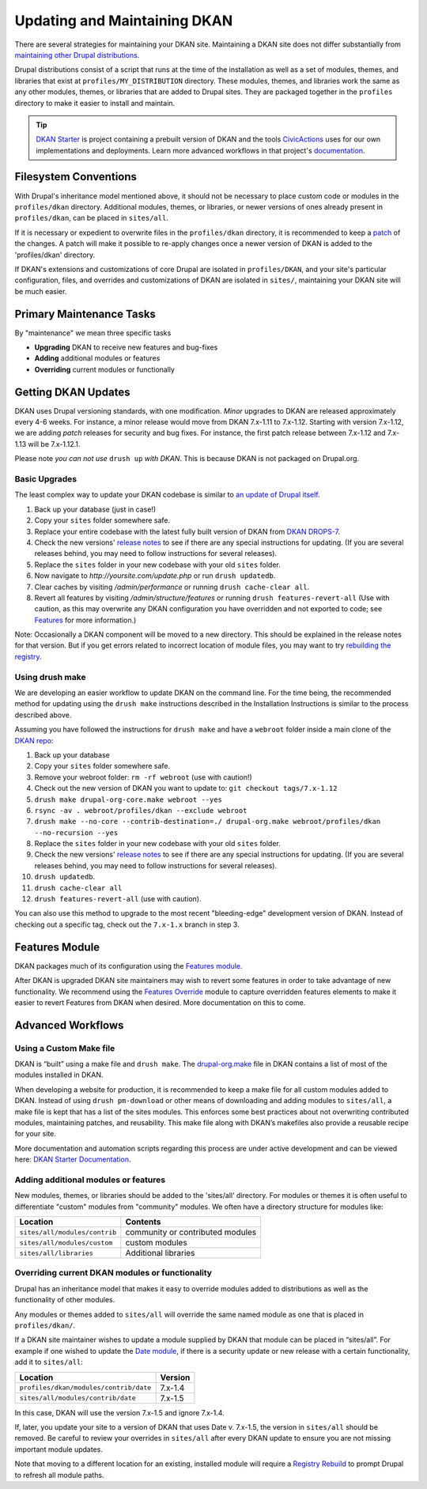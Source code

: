Updating and Maintaining DKAN
=============================

There are several strategies for maintaining your DKAN site. Maintaining
a DKAN site does not differ substantially from `maintaining other Drupal
distributions <https://www.drupal.org/documentation/build/distributions>`__.

Drupal distributions consist of a script that runs at the time of the
installation as well as a set of modules, themes, and libraries that
exist at ``profiles/MY_DISTRIBUTION`` directory. These modules, themes,
and libraries work the same as any other modules, themes, or libraries
that are added to Drupal sites. They are packaged together in the
``profiles`` directory to make it easier to install and maintain.

.. tip:: `DKAN Starter <https://github.com/NuCivic/dkan-starter>`_ is project
  containing a prebuilt version of DKAN and the tools `CivicActions
  <https://civicactions.com/dkan/>`_ uses for our own implementations and
  deployments. Learn more advanced workflows in that project's
  `documentation <https://dkan-starter.readthedocs.io>`_.


Filesystem Conventions
----------------------

With Drupal's inheritance model mentioned above, it should not be
necessary to place custom code or modules in the ``profiles/dkan``
directory. Additional modules, themes, or libraries, or newer versions
of ones already present in ``profiles/dkan``, can be placed in
``sites/all``.

If it is necessary or expedient to overwrite files in the
``profiles/dkan`` directory, it is recommended to keep a
`patch <https://ariejan.net/2009/10/26/how-to-create-and-apply-a-patch-with-git/>`__
of the changes. A patch will make it possible to re-apply changes once a
newer version of DKAN is added to the 'profiles/dkan' directory.

If DKAN's extensions and customizations of core Drupal are isolated in
``profiles/DKAN``, and your site's particular configuration, files, and
overrides and customizations of DKAN are isolated in ``sites/``,
maintaining your DKAN site will be much easier.

Primary Maintenance Tasks
-------------------------

By "maintenance" we mean three specific tasks

-  **Upgrading** DKAN to receive new features and bug-fixes
-  **Adding** additional modules or features
-  **Overriding** current modules or functionally

Getting DKAN Updates
--------------------

DKAN uses Drupal versioning standards, with one modification. *Minor*
upgrades to DKAN are released approximately every 4-6 weeks. For
instance, a minor release would move from DKAN 7.x-1.11 to 7.x-1.12.
Starting with version 7.x-1.12, we are adding *patch* releases for
security and bug fixes. For instance, the first patch release between
7.x-1.12 and 7.x-1.13 will be 7.x-1.12.1.

Please note *you can not use* ``drush up`` *with DKAN*. This is because
DKAN is not packaged on Drupal.org.

Basic Upgrades
~~~~~~~~~~~~~~

The least complex way to update your DKAN codebase is similar to `an
update of Drupal itself <https://www.drupal.org/node/1494290>`__.

1. Back up your database (just in case!)
2. Copy your ``sites`` folder somewhere safe.
3. Replace your entire codebase with the latest fully built version of
   DKAN from `DKAN DROPS-7 <https://github.com/NuCivic/dkan-drops-7>`__.
4. Check the new versions' `release
   notes <https://github.com/NuCivic/dkan/releases>`__ to see if there
   are any special instructions for updating. (If you are several
   releases behind, you may need to follow instructions for several
   releases).
5. Replace the ``sites`` folder in your new codebase with your old
   ``sites`` folder.
6. Now navigate to *http://yoursite.com/update.php* or run
   ``drush updatedb``.
7. Clear caches by visiting */admin/performance* or running
   ``drush cache-clear all``.
8. Revert all features by visiting */admin/structure/features* or
   running ``drush features-revert-all`` (Use with caution, as this may
   overwrite any DKAN configuration you have overridden and not exported
   to code; see `Features <https://www.drupal.org/project/features>`__
   for more information.)

Note: Occasionally a DKAN component will be moved to a new directory.
This should be explained in the release notes for that version. But if
you get errors related to incorrect location of module files, you may
want to try `rebuilding the
registry <https://www.drupal.org/project/registry_rebuild>`__.

Using drush make
~~~~~~~~~~~~~~~~

We are developing an easier workflow to update DKAN on the command line.
For the time being, the recommended method for updating using the
``drush make`` instructions described in the Installation Instructions
is similar to the process described above.

Assuming you have followed the instructions for ``drush make`` and have
a ``webroot`` folder inside a main clone of the `DKAN
repo <https://github.com/NuCivic/dkan>`__:

1.  Back up your database
2.  Copy your ``sites`` folder somewhere safe.
3.  Remove your webroot folder: ``rm -rf webroot`` (use with caution!)
4.  Check out the new version of DKAN you want to update to:
    ``git checkout tags/7.x-1.12``
5.  ``drush make drupal-org-core.make webroot --yes``
6.  ``rsync -av . webroot/profiles/dkan --exclude webroot``
7.  ``drush make --no-core --contrib-destination=./ drupal-org.make webroot/profiles/dkan --no-recursion --yes``
8.  Replace the ``sites`` folder in your new codebase with your old
    ``sites`` folder.
9.  Check the new versions' `release
    notes <https://github.com/NuCivic/dkan/releases>`__ to see if there
    are any special instructions for updating. (If you are several
    releases behind, you may need to follow instructions for several
    releases).
10. ``drush updatedb``.
11. ``drush cache-clear all``
12. ``drush features-revert-all`` (use with caution).

You can also use this method to upgrade to the most recent
"bleeding-edge" development version of DKAN. Instead of checking out a
specific tag, check out the ``7.x-1.x`` branch in step 3.

Features Module
---------------

DKAN packages much of its configuration using the `Features
module <https://www.drupal.org/project/features>`__.

After DKAN is upgraded DKAN site maintainers may wish to revert some
features in order to take advantage of new functionality. We recommend
using the `Features
Override <https://www.drupal.org/project/features_override>`__ module to
capture overridden features elements to make it easier to revert
Features from DKAN when desired. More documentation on this to come.

Advanced Workflows
------------------

Using a Custom Make file
~~~~~~~~~~~~~~~~~~~~~~~~

DKAN is “built” using a make file and ``drush make``. The
`drupal-org.make <https://github.com/NuCivic/dkan/blob/7.x-1.x/drupal-org.make>`_
file in DKAN contains a list of most of the modules installed in DKAN.

When developing a website for production, it is recommended to keep a
make file for all custom modules added to DKAN. Instead of using
``drush pm-download`` or other means of downloading and adding modules
to ``sites/all``, a make file is kept that has a list of the sites
modules. This enforces some best practices about not overwriting
contributed modules, maintaining patches, and reusability. This make
file along with DKAN’s makefiles also provide a reusable recipe for your
site.

More documentation and automation scripts regarding this process are
under active development and can be viewed here: `DKAN Starter Documentation <http://dkan-starter.readthedocs.io/>`_.

Adding additional modules or features
~~~~~~~~~~~~~~~~~~~~~~~~~~~~~~~~~~~~~

New modules, themes, or libraries should be added to the 'sites/all'
directory. For modules or themes it is often useful to differentiate
"custom" modules from "community" modules. We often have a directory
structure for modules like:

.. csv-table::
   :header: "Location", "Contents"

   "``sites/all/modules/contrib``", "community or contributed modules"
   "``sites/all/modules/custom``", "custom modules"
   "``sites/all/libraries``", "Additional libraries"

Overriding current DKAN modules or functionality
~~~~~~~~~~~~~~~~~~~~~~~~~~~~~~~~~~~~~~~~~~~~~~~~

Drupal has an inheritance model that makes it easy to override modules
added to distributions as well as the functionality of other modules.

Any modules or themes added to ``sites/all`` will override the same
named module as one that is placed in ``profiles/dkan/``.

If a DKAN site maintainer wishes to update a module supplied by DKAN
that module can be placed in “sites/all”. For example if one wished to
update the `Date module <https://www.drupal.org/project/date>`__, if
there is a security update or new release with a certain functionality,
add it to ``sites/all``:

.. csv-table::
   :header: "Location", "Version"

   "``profiles/dkan/modules/contrib/date``", "7.x-1.4"
   "``sites/all/modules/contrib/date``", "7.x-1.5"

In this case, DKAN will use the version 7.x-1.5 and ignore 7.x-1.4.

If, later, you update your site to a version of DKAN that uses Date v.
7.x-1.5, the version in ``sites/all`` should be removed. Be careful to
review your overrides in ``sites/all`` after every DKAN update to ensure
you are not missing important module updates.

Note that moving to a different location for an existing, installed
module will require a `Registry
Rebuild <https://www.drupal.org/project/registry_rebuild>`__ to prompt
Drupal to refresh all module paths.

